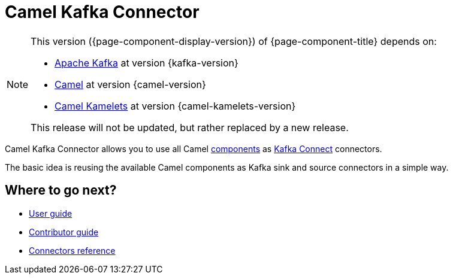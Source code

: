 [[WhatIsIt-WhatIsIt]]
= Camel Kafka Connector

[NOTE]
--
This version ({page-component-display-version}) of {page-component-title} depends on:

* https://kafka.apache.org[Apache Kafka] at version {kafka-version}
* xref:{camel-docs-version}@components::index.adoc[Camel] at version {camel-version}
* xref:{camel-kamelets-docs-version}@camel-kamelets::index.adoc[Camel Kamelets] at version {camel-kamelets-version}

ifdef::lts[This long term service release will be supported until {lts}.]
ifndef::lts[]
ifdef::prerelease[This is the development version of {page-component-title}. It should not be used in production.]
ifndef::prerelease[This release will not be updated, but rather replaced by a new release.]
endif::[]
--

Camel Kafka Connector allows you to use all Camel xref:components::index.adoc[components] as http://kafka.apache.org/documentation/#connect[Kafka Connect] connectors.

The basic idea is reusing the available Camel components as Kafka sink and source connectors in a simple way.

== Where to go next?

* xref:user-guide/index.adoc[User guide]
* xref:contributor-guide/index.adoc[Contributor guide]
* xref:reference/index.adoc[Connectors reference]
